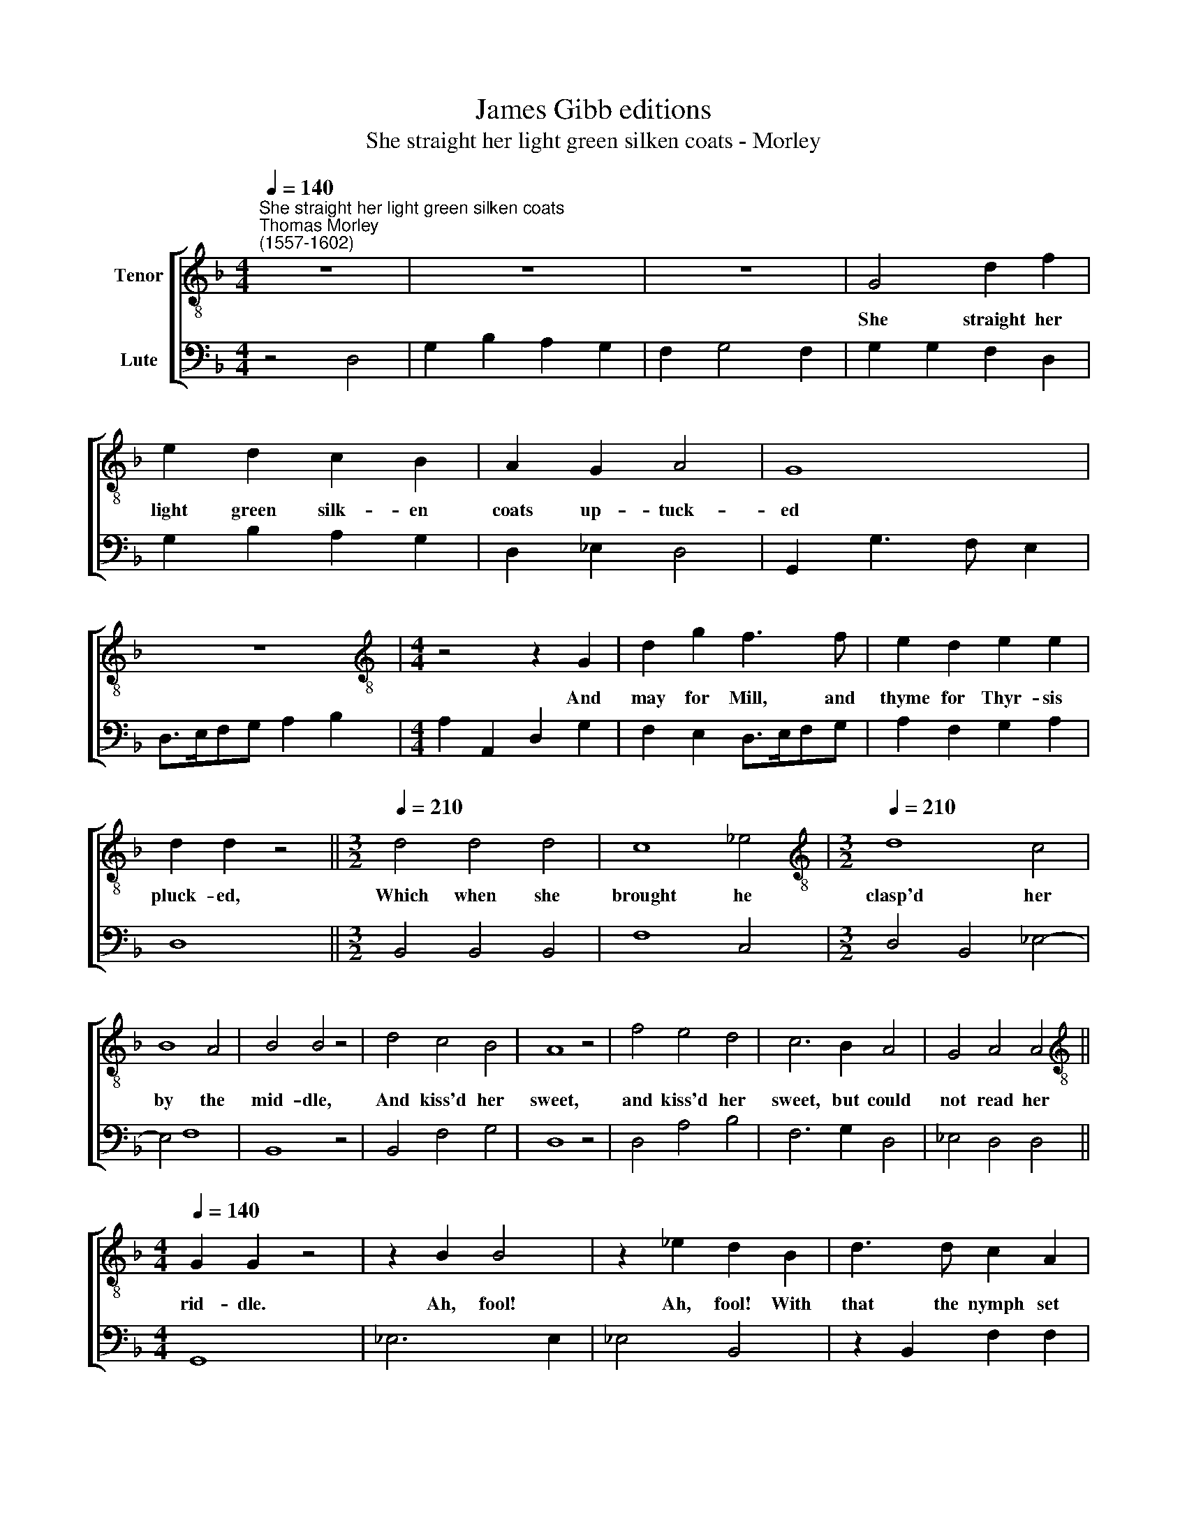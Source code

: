 X:1
T:James Gibb editions
T:She straight her light green silken coats - Morley
%%score [ 1 2 ]
L:1/8
Q:1/4=140
M:4/4
K:F
V:1 treble-8 nm="Tenor"
V:2 bass nm="Lute"
V:1
"^She straight her light green silken coats""^Thomas Morley\n(1557-1602)" z8 | z8 | z8 | G4 d2 f2 | %4
w: |||She straight her|
 e2 d2 c2 B2 | A2 G2 A4 | G8 | z8 |[M:4/4][K:treble-8] z4 z2 G2 | d2 g2 f3 f | e2 d2 e2 e2 | %11
w: light green silk- en|coats up- tuck-|ed||And|may for Mill, and|thyme for Thyr- sis|
 d2 d2 z4 ||[M:3/2][Q:1/4=210] d4 d4 d4 | c8 _e4 |[M:3/2][K:treble-8][Q:1/4=210][Q:1/4=210] d8 c4 | %15
w: pluck- ed,|Which when she|brought he|clasp'd her|
 B8 A4 | B4 B4 z4 | d4 c4 B4 | A8 z4 | f4 e4 d4 | c6 B2 A4 | G4 A4 A4 || %22
w: by the|mid- dle,|And kiss'd her|sweet,|and kiss'd her|sweet, but could|not read her|
[M:4/4][K:treble-8][Q:1/4=140][Q:1/4=140] G2 G2 z4 | z2 B2 B4 | z2 _e2 d2 B2 | d3 d c2 A2 | %26
w: rid- dle.|Ah, fool!|Ah, fool! With|that the nymph set|
 Bc (d4 ^c2) | d4 f4 | e8 |[M:4/4][K:treble-8] z4 z2 d2 | c>B AB c2 A2 | B>A GA B2 _e2 | %32
w: up a laugh\- *|ter And|blush'd|and|ran and ran a- way, and|ran and ran a- way, and|
 d>c Bc d2 f2 | f>e de f2 d2 | c2 G2 d4 | =B8 | z2 d2 _e2 d2 | c2 B2 c2 G2 | z2 d2 _e2 d2 | %39
w: ran and ran a- way, and|ran and ran a- way; and|he ran af-|ter,|and he ran|af- ter, af- ter,|and he ran|
 c2 B2[Q:1/4=138] c2[Q:1/4=135] G2 |[Q:1/4=133] z2[Q:1/4=130] d2[Q:1/4=127] _e2[Q:1/4=125] d2 | %41
w: af- ter, af- ter,|and he ran|
[Q:1/4=122] c2[Q:1/4=120] B2[Q:1/4=119] c4 | d16 | %43
w: af- ter, af-|ter.|
V:2
 z4 D,4 | G,2 B,2 A,2 G,2 | F,2 G,4 F,2 | G,2 G,2 F,2 D,2 | G,2 B,2 A,2 G,2 | D,2 _E,2 D,4 | %6
 G,,2 G,3 F, E,2 | D,>E,F,G, A,2 B,2 |[M:4/4] A,2 A,,2 D,2 G,2 | F,2 E,2 D,>E,F,G, | %10
 A,2 F,2 G,2 A,2 | D,8 ||[M:3/2] B,,4 B,,4 B,,4 | F,8 C,4 |[M:3/2] D,4 B,,4 _E,4- | E,4 F,8 | %16
 B,,8 z4 | B,,4 F,4 G,4 | D,8 z4 | D,4 A,4 B,4 | F,6 G,2 D,4 | _E,4 D,4 D,4 ||[M:4/4] G,,8 | %23
 _E,6 E,2 | _E,4 B,,4 | z2 B,,2 F,2 F,2 | G,A, B,2 A,4 | D,4 D,4 | A,,8 |[M:4/4] A,,4 z2 B,,2 | %30
 F,6 F,2 | _E,4 E,4 | B,,6 B,,2 | F,2 G,2 F,2 B,,2 | C,4 D,4 | G,,6 G,,2 | C,2 =B,,2 C,2 G,2 | %37
 _E,2 G,2 C,2 =B,,2 | C,2 G,2 C,2 G,2 | C,2 G,2 C,2 =B,,2 | C,2 G,2 C,2 G,2 | C,2 G,2 C,4 | %42
 G,4 G,,4- G,,8 | %43

